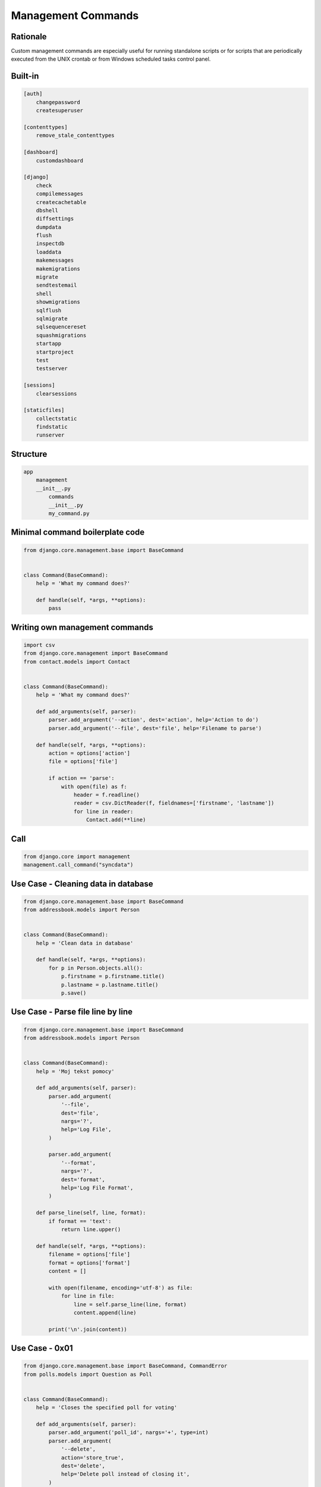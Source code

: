 Management Commands
===================


Rationale
---------
Custom management commands are especially useful for running standalone scripts or for scripts that are periodically executed from the UNIX crontab or from Windows scheduled tasks control panel.


Built-in
--------
.. code-block:: text

    [auth]
        changepassword
        createsuperuser

    [contenttypes]
        remove_stale_contenttypes

    [dashboard]
        customdashboard

    [django]
        check
        compilemessages
        createcachetable
        dbshell
        diffsettings
        dumpdata
        flush
        inspectdb
        loaddata
        makemessages
        makemigrations
        migrate
        sendtestemail
        shell
        showmigrations
        sqlflush
        sqlmigrate
        sqlsequencereset
        squashmigrations
        startapp
        startproject
        test
        testserver

    [sessions]
        clearsessions

    [staticfiles]
        collectstatic
        findstatic
        runserver


Structure
---------
.. code-block:: text

    app
        management
        __init__.py
            commands
            __init__.py
            my_command.py


Minimal command boilerplate code
--------------------------------
.. code-block:: python

    from django.core.management.base import BaseCommand


    class Command(BaseCommand):
        help = 'What my command does?'

        def handle(self, *args, **options):
            pass


Writing own management commands
-------------------------------
.. code-block:: python

    import csv
    from django.core.management import BaseCommand
    from contact.models import Contact


    class Command(BaseCommand):
        help = 'What my command does?'

        def add_arguments(self, parser):
            parser.add_argument('--action', dest='action', help='Action to do')
            parser.add_argument('--file', dest='file', help='Filename to parse')

        def handle(self, *args, **options):
            action = options['action']
            file = options['file']

            if action == 'parse':
                with open(file) as f:
                    header = f.readline()
                    reader = csv.DictReader(f, fieldnames=['firstname', 'lastname'])
                    for line in reader:
                        Contact.add(**line)


Call
----
.. code-block:: python

    from django.core import management
    management.call_command("syncdata")



Use Case - Cleaning data in database
------------------------------------
.. code-block:: python

    from django.core.management.base import BaseCommand
    from addressbook.models import Person


    class Command(BaseCommand):
        help = 'Clean data in database'

        def handle(self, *args, **options):
            for p in Person.objects.all():
                p.firstname = p.firstname.title()
                p.lastname = p.lastname.title()
                p.save()


Use Case - Parse file line by line
----------------------------------
.. code-block:: python

    from django.core.management.base import BaseCommand
    from addressbook.models import Person


    class Command(BaseCommand):
        help = 'Moj tekst pomocy'

        def add_arguments(self, parser):
            parser.add_argument(
                '--file',
                dest='file',
                nargs='?',
                help='Log File',
            )

            parser.add_argument(
                '--format',
                nargs='?',
                dest='format',
                help='Log File Format',
            )

        def parse_line(self, line, format):
            if format == 'text':
                return line.upper()

        def handle(self, *args, **options):
            filename = options['file']
            format = options['format']
            content = []

            with open(filename, encoding='utf-8') as file:
                for line in file:
                    line = self.parse_line(line, format)
                    content.append(line)

            print('\n'.join(content))


Use Case - 0x01
---------------
.. code-block:: python

    from django.core.management.base import BaseCommand, CommandError
    from polls.models import Question as Poll


    class Command(BaseCommand):
        help = 'Closes the specified poll for voting'

        def add_arguments(self, parser):
            parser.add_argument('poll_id', nargs='+', type=int)
            parser.add_argument(
                '--delete',
                action='store_true',
                dest='delete',
                help='Delete poll instead of closing it',
            )

        def handle(self, *args, **options):

            for poll_id in options['poll_id']:
                try:
                    poll = Poll.objects.get(pk=poll_id)
                except Poll.DoesNotExist:
                    raise CommandError('Poll "%s" does not exist' % poll_id)

                if options['delete']:
                    return self.delete_poll(poll)
                else:
                    return self.close_poll(poll)

        def close_poll(self, poll):
            poll.opened = False
            poll.save()
            self.stdout.write(self.style.SUCCESS('Successfully closed poll "{poll.pk}"'))

        def delete_poll(self, poll):
            poll.delete()
